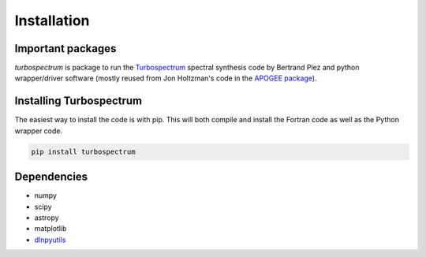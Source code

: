 ************
Installation
************


Important packages
==================
`turbospectrum` is package to run the `Turbospectrum <https://github.com/bertrandplez/Turbospectrum_NLTE>`_
spectral synthesis code by Bertrand Plez and python wrapper/driver software (mostly reused from Jon Holtzman's
code in the `APOGEE package <https://github.com/sdss/apogee>`_).

Installing Turbospectrum
========================

The easiest way to install the code is with pip.  This will both compile and install the Fortran code as
well as the Python wrapper code.

.. code-block:: bash

    pip install turbospectrum


Dependencies
============

- numpy
- scipy
- astropy
- matplotlib
- `dlnpyutils <https://github.com/dnidever/dlnpyutils>`_
